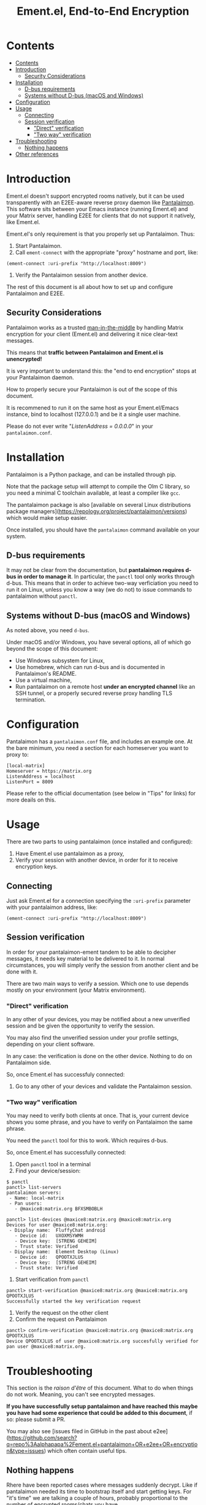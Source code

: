 #+TITLE: Ement.el, End-to-End Encryption

#+PROPERTY: LOGGING nil

# Export options.
#+OPTIONS: broken-links:t *:t num:1 toc:1

# Info export options.
#+EXPORT_FILE_NAME: ement-e2ee.texi

# Note: This readme works with the org-make-toc <https://github.com/alphapapa/org-make-toc> package, which automatically updates the table of contents.

* Contents
:PROPERTIES:
:TOC:      :include siblings
:END:
:CONTENTS:
- [[#contents][Contents]]
- [[#introduction][Introduction]]
  - [[#security-considerations][Security Considerations]]
- [[#installation][Installation]]
  - [[#d-bus-requirements][D-bus requirements]]
  - [[#systems-without-d-bus-macos-and-windows][Systems without D-bus (macOS and Windows)]]
- [[#configuration][Configuration]]
- [[#usage][Usage]]
  - [[#connecting][Connecting]]
  - [[#session-verification][Session verification]]
    - [[#direct-verification]["Direct" verification]]
    - [[#two-way-verification]["Two way" verification]]
- [[#troubleshooting][Troubleshooting]]
  - [[#nothing-happens][Nothing happens]]
- [[#other-references][Other references]]
:END:

* Introduction
Ement.el doesn't support encrypted rooms natively, but it can be used transparently with an E2EE-aware reverse proxy daemon like [[https://github.com/matrix-org/pantalaimon/][Pantalaimon]]. This software sits between your Emacs instance (running Ement.el) and your Matrix server, handling E2EE for clients that do not support it natively, like Ement.el.

Ement.el's only requirement is that you properly set up Pantalaimon. Thus:

1. Start Pantalaimon.
2. Call ~ement-connect~ with the appropriate "proxy" hostname and port, like:

#+BEGIN_SRC elisp
  (ement-connect :uri-prefix "http://localhost:8009")
#+END_SRC

3. Verify the Pantalaimon session from another device.

The rest of this document is all about how to set up and configure Pantalaimon and E2EE.
** Security Considerations
Pantalaimon works as a trusted [[https://en.wikipedia.org/wiki/Man-in-the-middle_attack][man-in-the-middle]] by handling Matrix encryption for your client (Ement.el) and delivering it nice clear-text messages.

This means that *traffic between Pantalaimon and Ement.el is unencrypted!*

It is very important to understand this: the "end to end encryption" stops at your Pantalaimon daemon.

How to properly secure your Pantalaimon is out of the scope of this document.

It is recommened to run it on the same host as your Ement.el/Emacs instance, bind to localhost (127.0.0.1) and be it a single user machine.

Please do not ever write "/ListenAddress = 0.0.0.0/" in your =pantalaimon.conf=.

* Installation
Pantalaimon is a Python package, and can be installed through pip.

Note that the package setup will attempt to compile the Olm C library, so you need a minimal C toolchain available, at least a compiler like =gcc=.

The pantalaimon package is also [available on several Linux distributions package managers](https://repology.org/project/pantalaimon/versions) which would make setup easier.

Once installed, you should have the =pantalaimon= command available on your system.

** D-bus requirements
It may not be clear from the documentation, but *pantalaimon requires d-bus in order to manage it*. In particular, the =panctl= tool only works through d-bus. This means that in order to achieve two-way verficiation you need to run it on Linux, unless you know a way (we do not) to issue commands to pantalaimon without =panctl=.
** Systems without D-bus (macOS and Windows)
As noted above, you need =d-bus=.

Under macOS and/or Windows, you have several options, all of which go beyond the scope of this document:

- Use Windows subsystem for Linux,
- Use homebrew, which can run d-bus and is documented in Pantalaimon's README.
- Use a virtual machine,
- Run pantalaimon on a remote host *under an encrypted channel* like an SSH tunnel, or a properly secured reverse proxy handling TLS termination.

* Configuration
Pantalaimon has a =pantalaimon.conf= file, and includes an example one. At the bare minimum, you need a section for each homeserver you want to proxy to:

#+begin_src
[local-matrix]
Homeserver = https://matrix.org
ListenAddress = localhost
ListenPort = 8009
#+end_src

Please refer to the official documentation (see below in "Tips" for links) for more deails on this.
* Usage
There are two parts to using pantalaimon (once installed and configured):

1. Have Ement.el use pantalaimon as a proxy,
2. Verify your session with another device, in order for it to receive encryption keys.

** Connecting
Just ask Ement.el for a connection specifying the =:uri-prefix= parameter with your pantalaimon address, like:

#+BEGIN_SRC elisp
  (ement-connect :uri-prefix "http://localhost:8009")
#+END_SRC

** Session verification
In order for your pantalaimon-ement tandem to be able to decipher messages, it needs key material to be delivered to it. In normal circumstances, you will simply verify the session from another client and be done with it.

There are two main ways to verify a session. Which one to use depends mostly on your environment (your Matrix environment).

*** "Direct" verification
In any other of your devices, you may be notified about a new unverified session and be given the opportunity to verify the session.

You may also find the unverified session under your profile settings, depending on your client software.

In any case: the verification is done on the other device. Nothing to do on Pantalaimon side.

So, once Ement.el has successfuly connected:

1. Go to any other of your devices and validate the Pantalaimon session.

*** "Two way" verification
You may need to verify both clients at once. That is, your current device shows you some phrase, and you have to verify on Pantalaimon the same phrase.

You need the =panctl= tool for this to work. Which requires d-bus.

So, once Ement.el has successfully connected:

1. Open =panctl= tool in a terminal
2. Find your device/session:
#+begin_src
$ panctl
panctl> list-servers
pantalaimon servers:
 - Name: local-matrix
 - Pan users:
   - @maxice8:matrix.org BFXSMBOBLH

panctl> list-devices @maxice8:matrix.org @maxice8:matrix.org
Devices for user @maxice8:matrix.org:
 - Display name:  FluffyChat android
   - Device id:   UXOXMSYWMH
   - Device key:  [STRENG GEHEIM]
   - Trust state: Verified
 - Display name:  Element Desktop (Linux)
   - Device id:   QPOOTXJLUS
   - Device key:  [STRENG GEHEIM]
   - Trust state: Verified
   #+end_src   
3. Start verification from =panctl=
#+begin_src
panctl> start-verification @maxice8:matrix.org @maxice8:matrix.org QPOOTXJLUS
Successfully started the key verification request
#+end_src
4. Verify the request on the other client
5. Confirm the request on Pantalaimon
#+begin_src
panctl> confirm-verification @maxice8:matrix.org @maxice8:matrix.org QPOOTXJLUS
Device QPOOTXJLUS of user @maxice8:matrix.org succesfully verified for pan user @maxice8:matrix.org.
#+end_src
* Troubleshooting
This section is the /raison d'être/ of this document. What to do when things do not work. Meaning, you can't see encrypted messages.

*If you have successfully setup pantalaimon and have reached this maybe you have had some experience that could be added to this document*, if so: please submit a PR.

You may also see [issues filed in GitHub in the past about e2ee](https://github.com/search?q=repo%3Aalphapapa%2Fement.el+pantalaimon+OR+e2ee+OR+encryption&type=issues) which often contain useful tips.

** Nothing happens
Rhere have been reported cases where messages suddenly decrypt. Like if pantalaimon needed its time to bootstrap itself and start getting keys. For "it's time" we are talking a couple of hours, probably proportional to the number of encrypted rooms/chats you have.

So, *Troubleshooting Tip: if you are online and verified, give it time.*

If that does not work, read on. The first thing will be to run pantalaimon with DEBUG logging, like:

=pantalaimon --log-level debug -c pantalaimon.conf= 

* Other references
Pantalaimon has two manpages which comprise most of its current documentation:

- [[https://github.com/matrix-org/pantalaimon/blob/master/docs/man/pantalaimon.8.md][pantalaimon (8)]] for the =pantalaimon= command,
- [[https://github.com/matrix-org/pantalaimon/blob/master/docs/man/pantalaimon.5.md][pantalaimon (5)]] for the =pantalaimon.conf= configuration file.

There is also pantalaimon's [[https://github.com/matrix-org/pantalaimon/blob/master/README.md][README.md]].  

There are also some online resources which might be helpful (some of those have been used to feed this document):

- [[https://www.cogitri.dev/post/10-pantalaimon-setup/][Setting up Pantalaimon for usage with Matrix clients and using panctl]], by Rasmus Thomsen.

